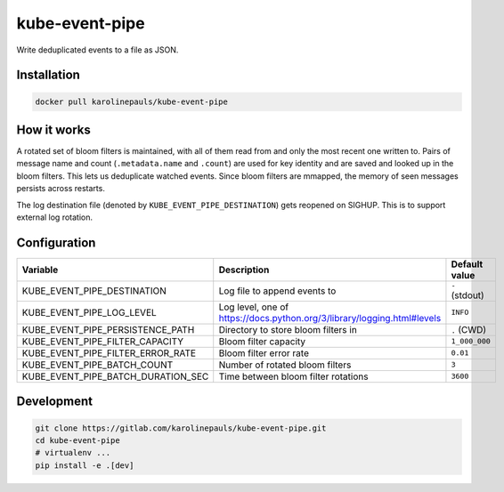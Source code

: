 kube-event-pipe
===============

Write deduplicated events to a file as JSON.


Installation
------------

.. code:: sh

    docker pull karolinepauls/kube-event-pipe


How it works
------------

A rotated set of bloom filters is maintained, with all of them read from and only the most recent
one written to. Pairs of message name and count (``.metadata.name`` and ``.count``) are used for key
identity and are saved and looked up in the bloom filters. This lets us deduplicate watched events.
Since bloom filters are mmapped, the memory of seen messages persists across restarts.

The log destination file (denoted by ``KUBE_EVENT_PIPE_DESTINATION``) gets reopened on SIGHUP. This
is to support external log rotation.


Configuration
-------------

===================================  =====================================================  =============
Variable                             Description                                            Default value
===================================  =====================================================  =============
KUBE_EVENT_PIPE_DESTINATION          Log file to append events to                           ``-`` (stdout)
KUBE_EVENT_PIPE_LOG_LEVEL            Log level, one of                                      ``INFO``
                                     https://docs.python.org/3/library/logging.html#levels
KUBE_EVENT_PIPE_PERSISTENCE_PATH     Directory to store bloom filters in                    ``.`` (CWD)
KUBE_EVENT_PIPE_FILTER_CAPACITY      Bloom filter capacity                                  ``1_000_000``
KUBE_EVENT_PIPE_FILTER_ERROR_RATE    Bloom filter error rate                                ``0.01``
KUBE_EVENT_PIPE_BATCH_COUNT          Number of rotated bloom filters                        ``3``
KUBE_EVENT_PIPE_BATCH_DURATION_SEC   Time between bloom filter rotations                    ``3600``
===================================  =====================================================  =============


Development
-----------

.. code:: sh

    git clone https://gitlab.com/karolinepauls/kube-event-pipe.git
    cd kube-event-pipe
    # virtualenv ...
    pip install -e .[dev]
